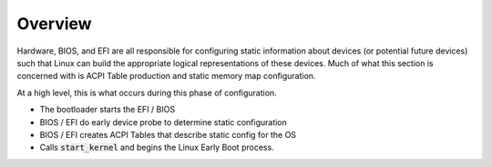 .. platform config overview

Overview
########

Hardware, BIOS, and EFI are all responsible for configuring static information about devices (or
potential future devices) such that Linux can build the appropriate logical representations of these
devices. Much of what this section is concerned with is ACPI Table production and static memory map
configuration.

At a high level, this is what occurs during this phase of configuration.

* The bootloader starts the EFI / BIOS

* BIOS / EFI do early device probe to determine static configuration

* BIOS / EFI creates ACPI Tables that describe static config for the OS

* Calls :code:`start_kernel` and begins the Linux Early Boot process.
